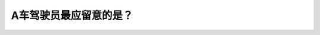 .. raw:: html

   <div class="question-page">
   <div class="test-name">加拿大BC省驾照笔试题库(小红书200题在线版)|2024版</div>

.. meta::
   :description: A车驾驶员最应留意的是？
   :keywords: 温哥华驾照笔试,  温哥华驾照,  BC省驾照笔试儿童, 路上球, 驾驶安全, 提高警惕

.. raw:: html

   <div class="question-card">


A车驾驶员最应留意的是？
========================

.. raw:: html

   <hr>

.. image:: /../../../images/driver_test/ca/bc/113.png
   :width: 70%
   :alt: Image for the question
   :class: question-image
   :align: center



.. raw:: html

   <div id="q113" class="quiz">
       <div class="option" id="q113-A" onclick="selectOption('q113', 'A', true)">
           A. 路上的球,因小孩会追随它
       </div>
       <div class="option" id="q113-B" onclick="selectOption('q113', 'B', false)">
           B. 该车后面的车辆
       </div>
       <div class="option" id="q113-C" onclick="selectOption('q113', 'C', false)">
           C. 在行人道上的行人
       </div>
       <div class="option" id="q113-D" onclick="selectOption('q113', 'D', false)">
           D. 迎面来的车辆
       </div>
       <p id="q113-result" class="result"></p>
   </div>

   <hr>

.. dropdown:: ►|explanation|

   驾驶员需要特别注意路上的球，因为可能有小孩追着球跑到车前，增加事故风险。

.. raw:: html

   <div class="nav-buttons">
       <a href="q112.html" class="button">|prev_question|</a>
       <span class="page-indicator">113 / 200</span>
       <a href="q114.html" class="button">|next_question|</a>
   </div>
   </div>

   </div>
